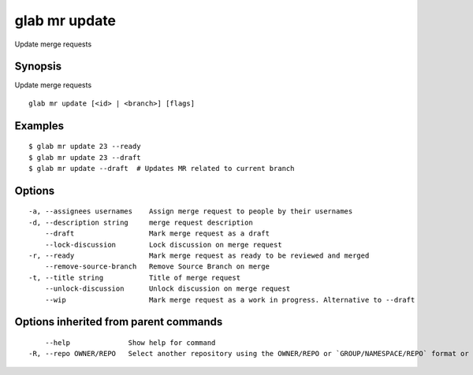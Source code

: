 .. _glab_mr_update:

glab mr update
--------------

Update merge requests

Synopsis
~~~~~~~~


Update merge requests

::

  glab mr update [<id> | <branch>] [flags]

Examples
~~~~~~~~

::

  $ glab mr update 23 --ready
  $ glab mr update 23 --draft
  $ glab mr update --draft  # Updates MR related to current branch
  

Options
~~~~~~~

::

  -a, --assignees usernames    Assign merge request to people by their usernames
  -d, --description string     merge request description
      --draft                  Mark merge request as a draft
      --lock-discussion        Lock discussion on merge request
  -r, --ready                  Mark merge request as ready to be reviewed and merged
      --remove-source-branch   Remove Source Branch on merge
  -t, --title string           Title of merge request
      --unlock-discussion      Unlock discussion on merge request
      --wip                    Mark merge request as a work in progress. Alternative to --draft

Options inherited from parent commands
~~~~~~~~~~~~~~~~~~~~~~~~~~~~~~~~~~~~~~

::

      --help              Show help for command
  -R, --repo OWNER/REPO   Select another repository using the OWNER/REPO or `GROUP/NAMESPACE/REPO` format or the project ID or full URL

